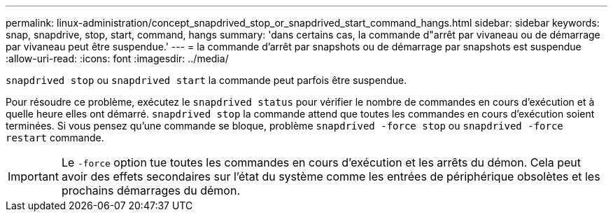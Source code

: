 ---
permalink: linux-administration/concept_snapdrived_stop_or_snapdrived_start_command_hangs.html 
sidebar: sidebar 
keywords: snap, snapdrive, stop, start, command, hangs 
summary: 'dans certains cas, la commande d"arrêt par vivaneau ou de démarrage par vivaneau peut être suspendue.' 
---
= la commande d'arrêt par snapshots ou de démarrage par snapshots est suspendue
:allow-uri-read: 
:icons: font
:imagesdir: ../media/


[role="lead"]
`snapdrived stop` ou `snapdrived start` la commande peut parfois être suspendue.

Pour résoudre ce problème, exécutez le `snapdrived status` pour vérifier le nombre de commandes en cours d'exécution et à quelle heure elles ont démarré. `snapdrived stop` la commande attend que toutes les commandes en cours d'exécution soient terminées. Si vous pensez qu'une commande se bloque, problème `snapdrived -force stop` ou `snapdrived -force restart` commande.


IMPORTANT: Le `-force` option tue toutes les commandes en cours d'exécution et les arrêts du démon. Cela peut avoir des effets secondaires sur l'état du système comme les entrées de périphérique obsolètes et les prochains démarrages du démon.
